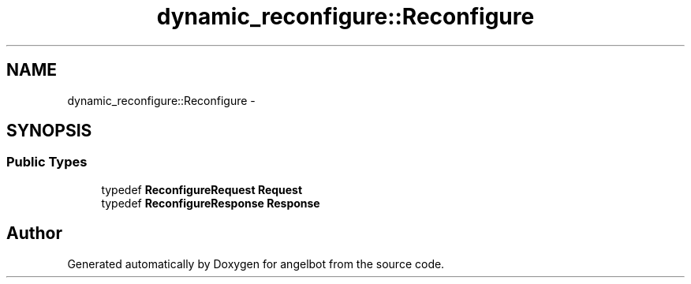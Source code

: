 .TH "dynamic_reconfigure::Reconfigure" 3 "Sat Jul 9 2016" "angelbot" \" -*- nroff -*-
.ad l
.nh
.SH NAME
dynamic_reconfigure::Reconfigure \- 
.SH SYNOPSIS
.br
.PP
.SS "Public Types"

.in +1c
.ti -1c
.RI "typedef \fBReconfigureRequest\fP \fBRequest\fP"
.br
.ti -1c
.RI "typedef \fBReconfigureResponse\fP \fBResponse\fP"
.br
.in -1c

.SH "Author"
.PP 
Generated automatically by Doxygen for angelbot from the source code\&.
